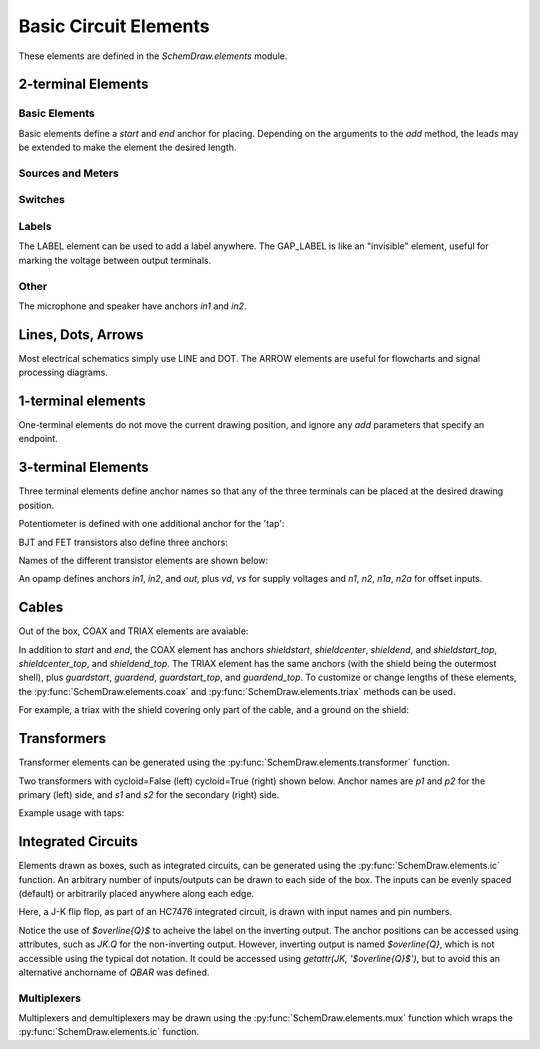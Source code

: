 .. _electrical:

Basic Circuit Elements
======================

.. jupyter-execute::
    :hide-code:

    %config InlineBackend.figure_format = 'svg'
    import SchemDraw
    from SchemDraw import elements as elm
    def drawElements(elm_list, n=5, dx=1, dy=2, ofst=.8, fname=None, **kwargs):
        x, y = 0, 0
        d = SchemDraw.Drawing(fontsize=12)
        for element in elm_list:
            A = d.add(element, xy=[(d.unit+1)*x+1,y], label=element['name'], **kwargs)
            x = x + dx
            if x >= n:
                x=0
                y=y-dy
        d.draw()


These elements are defined in the `SchemDraw.elements` module.

2-terminal Elements
-------------------

Basic Elements
^^^^^^^^^^^^^^

Basic elements define a `start` and `end` anchor for placing.
Depending on the arguments to the `add` method, the leads may be extended
to make the element the desired length.

.. jupyter-execute::
    :hide-code:

    elms = [
        elm.RES, elm.RES_VAR, elm.RBOX, elm.CAP, elm.CAP2, elm.CAP_P, elm.CAP2_P, elm.CAP_VAR,
        elm.INDUCTOR, elm.INDUCTOR2, elm.DIODE, elm.DIODE_F, elm.SCHOTTKY,
        elm.SCHOTTKY_F, elm.DIODE_TUNNEL, elm.DIODE_TUNNEL_F, elm.ZENER, elm.ZENER_F,
        elm.LED, elm.LED2, elm.PHOTODIODE, elm.DIAC, elm.DIAC_F, elm.TRIAC, elm.TRIAC_F,
        elm.SCR, elm.SCR_F, elm.FUSE, elm.XTAL, elm.MEMRISTOR, elm.MEMRISTOR2, elm.JJ]
    drawElements(elms, n=4, dy=2.25, lblofst=.8, lblloc='center')


Sources and Meters
^^^^^^^^^^^^^^^^^^


.. jupyter-execute::
    :hide-code:

    sources = [elm.SOURCE, elm.SOURCE_V, elm.SOURCE_I, elm.SOURCE_SIN, elm.SOURCE_CONT,
               elm.SOURCE_CONT_I, elm.SOURCE_CONT_V, elm.BAT_CELL, elm.BATTERY,
               elm.METER_V, elm.METER_I, elm.METER_OHM, elm.LAMP, elm.MOTOR]
    drawElements(sources, n=4, dy=2.25, d='right', lblofst=.2)



Switches
^^^^^^^^

.. jupyter-execute::
    :hide-code:

    switches =[elm.SWITCH_SPST, elm.SWITCH_SPST_OPEN, elm.SWITCH_SPST_CLOSE,
               elm.SWITCH_SPDT, elm.SWITCH_SPDT_OPEN, elm.SWITCH_SPDT_CLOSE,
               elm.SWITCH_SPDT2, elm.SWITCH_SPDT2_OPEN, elm.SWITCH_SPDT2_CLOSE,
               elm.BUTTON, elm.BUTTON_NC]
    drawElements(switches, n=4, dx=1.4, dy=2.5)#, lblofst=.8)


Labels
^^^^^^

The LABEL element can be used to add a label anywhere.
The GAP_LABEL is like an "invisible" element, useful for marking the voltage between output terminals.

.. jupyter-execute::
    :hide-code:

    d = SchemDraw.Drawing(fontsize=12)
    d.add(elm.LINE, d='right', l=1)
    d.add(elm.LABEL, xy=[3,-.5], label='LABEL')
    d.add(elm.DOT_OPEN)
    d.add(elm.GAP_LABEL, d='down', label=['+','GAP_LABEL','$-$'])  # Use math mode to make it a minus, not a hyphen.
    d.add(elm.DOT_OPEN)
    d.add(elm.LINE, d='left', l=1)
    d.draw()

Other
^^^^^

The microphone and speaker have anchors `in1` and `in2`.

.. jupyter-execute::
    :hide-code:

    other =[elm.SPEAKER, elm.MIC]
    drawElements(other, n=3, lblloc='center', lblofst=1.1)


Lines, Dots, Arrows
-------------------

Most electrical schematics simply use LINE and DOT. The ARROW elements are useful for flowcharts and signal processing diagrams.

.. jupyter-execute::
    :hide-code:

    d = SchemDraw.Drawing(fontsize=12)
    d.add(elm.LINE, l=3, label='LINE', lblofst=.4)
    d.add(elm.ARROWHEAD, xy=[5, 0], label='ARROWHEAD', lblofst=.4)
    d.add(elm.DOT, xy=[7, 0], label='DOT', lblofst=.4)
    d.add(elm.DOT_OPEN, xy=[9, 0], label='DOT_OPEN', lblofst=.4)
    d.add(elm.ARROW, xy=[0, -1.7], label='ARROW', lblofst=.4)
    d.add(elm.ARROW_DOUBLE, xy=[4, -1.7], label='ARROW_DOUBLE', lblofst=.4)
    d.add(elm.LINE_DOT, xy=[0, -3.4], label='LINE_DOT', lblofst=.4)
    d.add(elm.LINE_DOT_DOUBLE, xy=[4, -3.4], label='LINE_DOT_DOUBLE', lblofst=.4)
    d.add(elm.LINE_DOT_OPEN, xy=[0, -5.1], label='LINE_DOT_OPEN', lblofst=.4)
    d.add(elm.LINE_DOT_OPEN_DOUBLE, xy=[4.5, -5.1], label='LINE_DOT_OPEN_DOUBLE', lblofst=.4)
    d.draw()


1-terminal elements
-------------------

One-terminal elements do not move the current drawing position, and ignore any `add` parameters
that specify an endpoint.

.. jupyter-execute::
    :hide-code:

    grounds = [elm.GND, elm.GND_SIG, elm.GND_CHASSIS, elm.VSS, elm.VDD, elm.ANT]
    drawElements(grounds, n=3, dy=3)


3-terminal Elements
-------------------

Three terminal elements define anchor names so that any of the three terminals can
be placed at the desired drawing position.

Potentiometer is defined with one additional anchor for the 'tap':

.. jupyter-execute::
    :hide-code:

    d = SchemDraw.Drawing(fontsize=12)
    P = d.add(elm.POT, botlabel='POT')
    P.add_label('tap', loc='tap')
    d.add(elm.GAP_LABEL, d='up', l=.5)
    d.draw()


BJT and FET transistors also define three anchors:

.. jupyter-execute::
    :hide-code:

    d = SchemDraw.Drawing(fontsize=12)
    bjt = d.add(elm.BJT_NPN, xy=[0, 0], anchor='base')
    bjt.add_label('base', loc='base', align=('right', 'center'), ofst=[-.1, 0])
    bjt.add_label('emitter', loc='emitter', align=('center', 'top'), ofst=-.2)
    bjt.add_label('collector', loc='collector')

    fet = d.add(elm.NFET, xy=[3, 0], anchor='gate', d='left')
    fet.add_label('gate', loc='gate', ofst=[.1, 0], align=('right', 'center'))
    fet.add_label('source', loc='source', align=('center', 'bottom'), ofst=-.1)
    fet.add_label('drain', loc='drain', align=('center', 'top'))
    d.draw()

Names of the different transistor elements are shown below:

.. jupyter-execute::
    :hide-code:

    bjt = [elm.BJT,elm.BJT_NPN,elm.BJT_PNP,elm.BJT_NPN_C,elm.BJT_PNP_C,elm.BJT_PNP_2C]
    drawElements(bjt, n=3, dy=2.5, lblloc='top')

.. jupyter-execute::
    :hide-code:

    d = SchemDraw.Drawing(fontsize=12)
    d.add(elm.NFET, label='NFET', lblloc='top')
    d.add(elm.PFET, label='PFET', lblloc='top', xy=[3,0] )
    d.add(elm.NFET4, label='NFET4', lblloc='top', xy=[6,0])
    d.add(elm.PFET4, label='PFET4', lblloc='top', xy=[9,0])
    d.add(elm.JFET_N, label='JFET_N', lblloc='top', xy=[0,-3])
    d.add(elm.JFET_P, label='JFET_N', lblloc='top', xy=[3,-3])
    d.add(elm.JFET_N_C, label='JFET_N_C', lblloc='top', xy=[6,-3])
    d.add(elm.JFET_P_C, label='JFET_N_C', lblloc='top', xy=[9,-3])
    d.draw()

An opamp defines anchors `in1`, `in2`, and `out`, plus `vd`, `vs` for supply voltages and `n1`, `n2`, `n1a`, `n2a` for offset inputs.

.. jupyter-execute::
    :hide-code:
    
    d = SchemDraw.Drawing(fontsize=12)
    op = d.add(elm.OPAMP, label='OPAMP', lblofst=.6)
    d.add(elm.LINE, xy=op.in1, d='left', l=.5, lftlabel='in1')
    d.add(elm.LINE, xy=op.in2, d='left', l=.5, lftlabel='in2')
    d.add(elm.LINE, xy=op.out, d='right', l=.5, rgtlabel='out')
    d.add(elm.LINE, xy=op.vd, d='up', l=.25, rgtlabel='vd')
    d.add(elm.LINE, xy=op.vs, d='down', l=.25, lftlabel='vs')    
    d.add(elm.LINE, xy=op.n2, d='up', l=.25, rgtlabel='n2')
    d.add(elm.LINE, xy=op.n1, d='down', l=.25, lftlabel='n1')    
    d.add(elm.LINE, xy=op.n2a, d='up', l=.22, rgtlabel='n2a', lblofst=0)
    d.add(elm.LINE, xy=op.n1a, d='down', l=.22, lftlabel='n1a', lblofst=0)    
    
    op2 = d.add(elm.OPAMP_NOSIGN, xy=[5, 0], d='right', label='OPAMP_NOSIGN', lblofst=.6)
    d.add(elm.LINE, xy=op2.in1, d='left', l=.5, lftlabel='in1')
    d.add(elm.LINE, xy=op2.in2, d='left', l=.5, lftlabel='in2')
    d.add(elm.LINE, xy=op2.out, d='right', l=.5, rgtlabel='out')
    d.add(elm.LINE, xy=op2.vd, d='up', l=.25, rgtlabel='vd')
    d.add(elm.LINE, xy=op2.vs, d='down', l=.25, lftlabel='vs')    
    d.add(elm.LINE, xy=op2.n2, d='up', l=.25, rgtlabel='n2')
    d.add(elm.LINE, xy=op2.n1, d='down', l=.25, lftlabel='n1')    
    d.add(elm.LINE, xy=op2.n2a, d='up', l=.22, rgtlabel='n2a', lblofst=0)
    d.add(elm.LINE, xy=op2.n1a, d='down', l=.22, lftlabel='n1a', lblofst=0)      
    d.draw()


Cables
------

Out of the box, COAX and TRIAX elements are avaiable:

.. jupyter-execute::
    :hide-code:
    
    elms = [elm.COAX, elm.TRIAX]
    drawElements(elms, n=2)

In addition to `start` and `end`, the COAX element has anchors `shieldstart`, `shieldcenter`, `shieldend`,
and `shieldstart_top`, `shieldcenter_top`, and `shieldend_top`. The TRIAX element has the same anchors (with
the shield being the outermost shell), plus `guardstart`, `guardend`, `guardstart_top`, and `guardend_top`. To customize or change lengths of these elements,
the :py:func:`SchemDraw.elements.coax` and :py:func:`SchemDraw.elements.triax` methods can be used.

.. function:: SchemDraw.elements.coax(length=3, radius=0.3, leadlen=0.6)

    Make a coaxial cable element
    
    :param length: total length of the cable
    :type length: float
    :param radius: radius of shield
    :type radius: float
    :param leadlen: X-distance from start of element to start of center conductor to start of shield
    :type leadlen: float
    :returns: element definition
    :rtype: dict
    
.. function:: SchemDraw.elements.triax(length=3, radiusinner=0.3, radiusouter=0.6, leadlen=0.6, shieldofststart=.3, shieldofstend=.45)

    Make a triaxial cable element
    
    :param length: total length of the cable
    :type length: float
    :param radiusinner: radius of inner/guard
    :type radiusinner: float
    :param radiusouter: radius of outer/shield
    :type radiusouter: float
    :param leadlen: X-distance from start of element to start of center conductor to start of guard
    :param shieldofststart: distance from start of inner guard to start of outer shield
    :param shieldofstend: distance from end of outer shield to end of inner guard
    :returns: element definition
    :rtype: dict
    
For example, a triax with the shield covering only part of the cable, and a ground on the shield:

.. jupyter-execute::

    d = SchemDraw.Drawing()
    t = d.add(elm.triax(length=6, shieldofststart=2))
    d.add(elm.GND, xy=t.shieldend)
    d.draw()


Transformers
------------

Transformer elements can be generated using the :py:func:`SchemDraw.elements.transformer` function.

.. function:: SchemDraw.elements.transformer(t1=4, t2=4, core=True, ltaps=None, rtaps=None, loop=False)

   Generate an element definition for a transformer

   :param t1: turns on left side
   :type t1: int
   :param t2: turns on right side
   :type t2: int
   :param core: show the transformer core
   :type core: bool
   :param ltaps: anchor definitions for left side. Each key/value pair defines the name/turn number
   :type ltaps: dict
   :param rtaps: anchor definitions for right side.
   :type rtaps: dict
   :param loop: Use spiral/cycloid (loopy) style
   :type loop: bool
   :returns: element definition dictionary
   :rtype: dict


Two transformers with cycloid=False (left) cycloid=True (right) shown below. Anchor names are `p1` and `p2` for the primary (left) side,
and `s1` and `s2` for the secondary (right) side.

.. jupyter-execute::
    :hide-code:

    d = SchemDraw.Drawing()
    x = d.add(elm.transformer(6,3, core=True, loop=False))
    d.add(elm.LINE, xy=x.s1, l=d.unit/4)
    d.add(elm.LINE, xy=x.s2, l=d.unit/4)
    d.add(elm.LINE, xy=x.p1, l=d.unit/4, d='left')
    d.add(elm.LINE, xy=x.p2, l=d.unit/4, d='left')

    x2 = d.add(elm.transformer(6, 3, core=False, loop=True), d='right', xy=(4,0))
    d.add(elm.LINE, xy=x2.s1, l=d.unit/4, d='right')
    d.add(elm.LINE, xy=x2.s2, l=d.unit/4, d='right')
    d.add(elm.LINE, xy=x2.p1, l=d.unit/4, d='left')
    d.add(elm.LINE, xy=x2.p2, l=d.unit/4, d='left')
    d.draw()

Example usage with taps:

.. jupyter-execute::

    d = SchemDraw.Drawing()
    xf = d.add(elm.transformer(t1=4, t2=8, rtaps={'B':3}, loop=False ) )
    d.add(elm.LINE, xy=xf.s1, l=d.unit/4, rgtlabel='s1')
    d.add(elm.LINE, xy=xf.s2, l=d.unit/4, rgtlabel='s2')
    d.add(elm.LINE, xy=xf.p1, l=d.unit/4, d='left', lftlabel='p1')
    d.add(elm.LINE, xy=xf.p2, l=d.unit/4, d='left', lftlabel='p2')
    d.add(elm.LINE, xy=xf.B, l=d.unit/2, d='right', rgtlabel='B')
    d.draw()


Integrated Circuits
-------------------

Elements drawn as boxes, such as integrated circuits, can be generated using the :py:func:`SchemDraw.elements.ic` function.
An arbitrary number of inputs/outputs can be drawn to each side of the box.
The inputs can be evenly spaced (default) or arbitrarily placed anywhere along each edge.

.. function:: SchemDraw.elements.ic(*pins, **kwargs)

    Define an integrated circuit element

    :param pins: Dictionaries defining each input pin entered as positional arguments
    
    :pins dictionary:
        * **name**: (string) Signal name, labeled inside the IC box. If name is '>', a proper clock input triangle will be drawn instead of a text label.
        * **pin**: (string) Pin name, labeled outside the IC box
        * **side**: ['left', 'right', 'top', 'bottom']. Which side the pin belongs on. Can be abbreviated 'L', 'R', 'T', or 'B'.
        * **pos**: (float) Absolute position as fraction from 0-1 along the side. If not provided, pins are evenly spaced along the side.
        * **slot**: (string) Position designation for the pin in "X/Y" format where X is the pin number and Y the total number of pins along the side. Use when missing pins are desired with even spacing.
        * **invert**: (bool) Draw an invert bubble outside the pin
        * **invertradius**: (float) Radius of invert bubble
        * **color**: (string) Matplotlib color for label
        * **rotation**: (float) Rotation angle for label (degrees)
        * **anchorname**: (string) Name of anchor at end of pin lead. By default pins will have anchors of both the `name` parameter  and `inXY` where X the side designation ['L', 'R', 'T', 'B'] and Y the pin number along that side.

    :Keyword Arguments:
        * **size**: (w, h) tuple specifying size of the IC. If not provided, size is automatically determined based on number of pins and the pinspacing parameter.
        * **pinspacing**: Smallest distance between pins [1.25]
        * **edgepadH**, **edgepadW**: Additional distance from edge to first pin on each sides [.25]
        * **lblofst**: Default offset for (internal) labels [.15]
        * **plblofst**: Default offset for external pin labels [.1]
        * **leadlen**: Length of leads extending from box [.5]
        * **lblsize**: Font size for (internal) labels [14]
        * **plblsize**: Font size for external pin labels [11]
        * **slant**: Degrees to slant top and bottom sides (e.g. for multiplexers) [0]


Here, a J-K flip flop, as part of an HC7476 integrated circuit, is drawn with input names and pin numbers.

.. jupyter-execute::
    :hide-code:
    
    d = SchemDraw.Drawing()

.. jupyter-execute::
    :hide-output:

    linputs = {'labels':['>', 'K', 'J'], 'plabels':['1', '16', '4']}
    rinputs = {'labels':['$\overline{Q}$', 'Q'], 'plabels':['14', '15']}
    JKdef = elm.ic({'name': '>', 'pin': '1', 'side': 'left'},
                   {'name': 'K', 'pin': '16', 'side': 'left'},
                   {'name': 'J', 'pin': '4', 'side': 'left'},
                   {'name': '$\overline{Q}$', 'pin': '14', 'side': 'right', 'anchorname': 'QBAR'},
                   {'name': 'Q', 'pin': '15', 'side': 'right'},
                   edgepadW = .5  # Make it a bit wider
                   )
    JK = d.add(JKdef, label='HC7476', lblsize=12, lblofst=.5)

.. jupyter-execute::
    :hide-code:
    
    d.draw()

Notice the use of `$\overline{Q}$` to acheive the label on the inverting output.
The anchor positions can be accessed using attributes, such as `JK.Q` for the
non-inverting output. However, inverting output is named `$\overline{Q}`, which is
not accessible using the typical dot notation. It could be accessed using 
`getattr(JK, '$\overline{Q}$')`, but to avoid this an alternative anchorname of `QBAR`
was defined.


Multiplexers
^^^^^^^^^^^^

Multiplexers and demultiplexers may be drawn using the :py:func:`SchemDraw.elements.mux` function which wraps the :py:func:`SchemDraw.elements.ic` function.

.. function:: SchemDraw.elements.multiplexer(*pins, demux=False, **kwargs)
        
        Define a multiplexer or demultiplexer element
    
        :param pins: Pin definition dictionaries. See :py:func:`SchemDraw.elements.ic`.
        
        :Keyword Arguments:
            * demux: (bool) Draw demultiplexer (opposite slope)
            * \**kwargs: See :py:func:`SchemDraw.elements.ic`.

.. jupyter-execute::
    :hide-code:
    
    d = SchemDraw.Drawing()

.. jupyter-execute::
    :hide-output:

    m1 = elm.multiplexer({'name': 'C', 'side': 'L'},
                         {'name': 'B', 'side': 'L'},
                         {'name': 'A', 'side': 'L'},
                         {'name': 'Q', 'side': 'R'},
                         {'name': 'T', 'side': 'B', 'invert':True},
                         edgepadH=-.5)
    d.add(m1)

.. jupyter-execute::
    :hide-code:
    
    d.draw()
